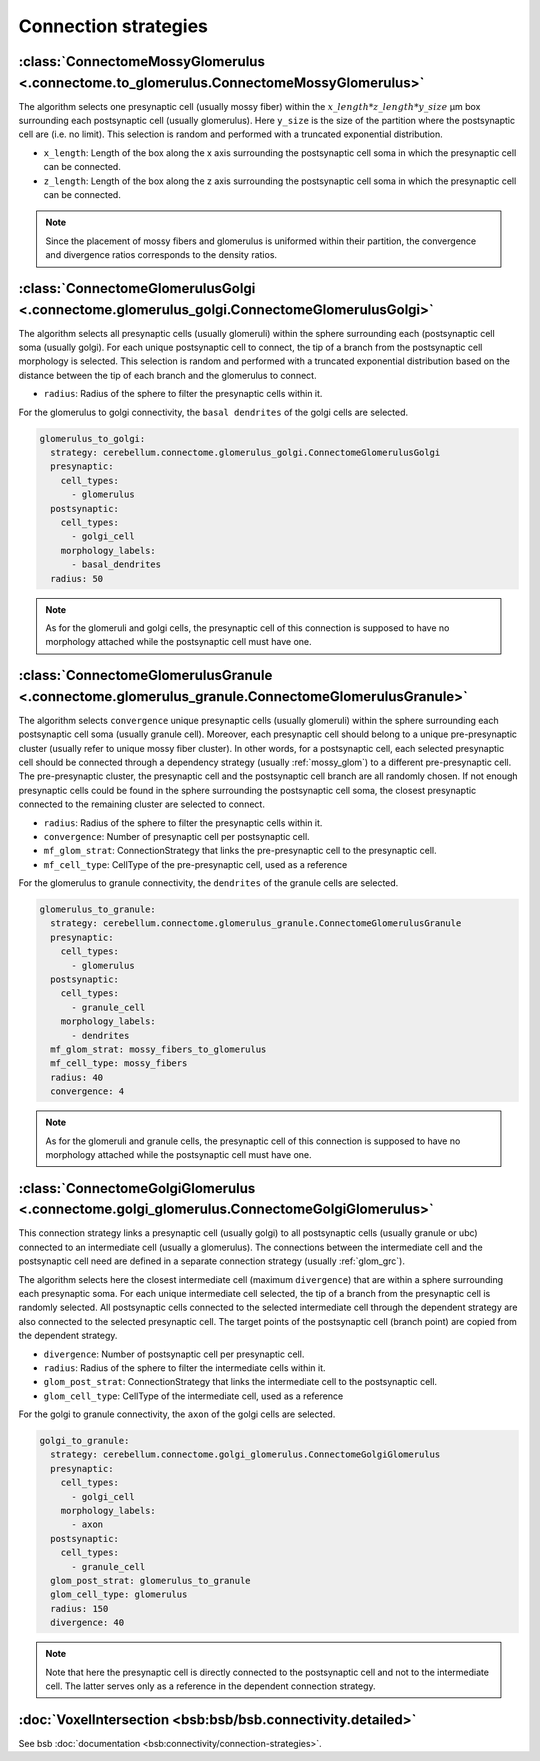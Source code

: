 Connection strategies
---------------------

.. _mossy_glom:

:class:`ConnectomeMossyGlomerulus <.connectome.to_glomerulus.ConnectomeMossyGlomerulus>`
~~~~~~~~~~~~~~~~~~~~~~~~~~~~~~~~~~~~~~~~~~~~~~~~~~~~~~~~~~~~~~~~~~~~~~~~~~~~~~~~~~~~~~~~

The algorithm selects one presynaptic cell (usually mossy fiber) within the
:math:`x\_length * z\_length * y\_size` μm box surrounding each postsynaptic cell
(usually glomerulus). Here ``y_size`` is the size of the partition where the postsynaptic cell are
(i.e. no limit). This selection is random and performed with a truncated exponential distribution.

* ``x_length``: Length of the box along the x axis surrounding the postsynaptic cell soma in which
  the presynaptic cell can be connected.

* ``z_length``: Length of the box along the z axis surrounding the postsynaptic cell soma in which
  the presynaptic cell can be connected.

.. note::
    Since the placement of mossy fibers and glomerulus is uniformed within their partition,
    the convergence and divergence ratios corresponds to the density ratios.

.. _glom_goc:

:class:`ConnectomeGlomerulusGolgi <.connectome.glomerulus_golgi.ConnectomeGlomerulusGolgi>`
~~~~~~~~~~~~~~~~~~~~~~~~~~~~~~~~~~~~~~~~~~~~~~~~~~~~~~~~~~~~~~~~~~~~~~~~~~~~~~~~~~~~~~~~~~~

The algorithm selects all presynaptic cells (usually glomeruli) within the sphere surrounding each
(postsynaptic cell soma (usually golgi). For each unique postsynaptic cell to connect, the tip of a
branch from the postsynaptic cell morphology is selected. This selection is random and performed
with a truncated exponential distribution based on the distance between the tip of each branch and
the glomerulus to connect.

* ``radius``: Radius of the sphere to filter the presynaptic cells within it.

For the glomerulus to golgi connectivity, the ``basal dendrites`` of the golgi cells are selected.

.. code-block:: yaml

      glomerulus_to_golgi:
        strategy: cerebellum.connectome.glomerulus_golgi.ConnectomeGlomerulusGolgi
        presynaptic:
          cell_types:
            - glomerulus
        postsynaptic:
          cell_types:
            - golgi_cell
          morphology_labels:
            - basal_dendrites
        radius: 50

.. note::
    As for the glomeruli and golgi cells, the presynaptic cell of this connection is supposed to
    have no morphology attached while the postsynaptic cell must have one.

.. _glom_grc:

:class:`ConnectomeGlomerulusGranule <.connectome.glomerulus_granule.ConnectomeGlomerulusGranule>`
~~~~~~~~~~~~~~~~~~~~~~~~~~~~~~~~~~~~~~~~~~~~~~~~~~~~~~~~~~~~~~~~~~~~~~~~~~~~~~~~~~~~~~~~~~~~~~~~~

The algorithm selects ``convergence`` unique presynaptic cells (usually glomeruli) within the sphere
surrounding each postsynaptic cell soma (usually granule cell). Moreover, each presynaptic cell
should belong to a unique pre-presynaptic cluster (usually refer to unique mossy fiber cluster).
In other words, for a postsynaptic cell, each selected presynaptic cell should be connected
through a dependency strategy (usually :ref:`mossy_glom`) to a different pre-presynaptic cell.
The pre-presynaptic cluster, the presynaptic cell and the postsynaptic cell branch are all randomly
chosen. If not enough presynaptic cells could be found in the sphere surrounding the postsynaptic
cell soma, the closest presynaptic connected to the remaining cluster are selected to connect.

* ``radius``: Radius of the sphere to filter the presynaptic cells within it.

* ``convergence``: Number of presynaptic cell per postsynaptic cell.

* ``mf_glom_strat``: ConnectionStrategy that links the pre-presynaptic cell to the presynaptic cell.

* ``mf_cell_type``: CellType of the pre-presynaptic cell, used as a reference

For the glomerulus to granule connectivity, the ``dendrites`` of the granule cells are selected.

.. code-block:: yaml

      glomerulus_to_granule:
        strategy: cerebellum.connectome.glomerulus_granule.ConnectomeGlomerulusGranule
        presynaptic:
          cell_types:
            - glomerulus
        postsynaptic:
          cell_types:
            - granule_cell
          morphology_labels:
            - dendrites
        mf_glom_strat: mossy_fibers_to_glomerulus
        mf_cell_type: mossy_fibers
        radius: 40
        convergence: 4

.. note::
    As for the glomeruli and granule cells, the presynaptic cell of this connection is supposed to
    have no morphology attached while the postsynaptic cell must have one.

.. _goc_glom:

:class:`ConnectomeGolgiGlomerulus <.connectome.golgi_glomerulus.ConnectomeGolgiGlomerulus>`
~~~~~~~~~~~~~~~~~~~~~~~~~~~~~~~~~~~~~~~~~~~~~~~~~~~~~~~~~~~~~~~~~~~~~~~~~~~~~~~~~~~~~~~~~~~

This connection strategy links a presynaptic cell (usually golgi) to all postsynaptic cells
(usually granule or ubc) connected to an intermediate cell (usually a glomerulus). The connections
between the intermediate cell and the postsynaptic cell need are defined in a separate connection
strategy (usually :ref:`glom_grc`).

The algorithm selects here the closest intermediate cell (maximum ``divergence``) that are within
a sphere surrounding each presynaptic soma. For each unique intermediate cell selected,
the tip of a branch from the presynaptic cell is randomly selected. All postsynaptic cells connected
to the selected intermediate cell through the dependent strategy are also connected to the selected
presynaptic cell. The target points of the postsynaptic cell (branch point) are copied from the
dependent strategy.

* ``divergence``: Number of postsynaptic cell per presynaptic cell.

* ``radius``: Radius of the sphere to filter the intermediate cells within it.

* ``glom_post_strat``: ConnectionStrategy that links the intermediate cell to the postsynaptic cell.

* ``glom_cell_type``: CellType of the intermediate cell, used as a reference

For the golgi to granule connectivity, the ``axon`` of the golgi cells are selected.

.. code-block:: yaml

      golgi_to_granule:
        strategy: cerebellum.connectome.golgi_glomerulus.ConnectomeGolgiGlomerulus
        presynaptic:
          cell_types:
            - golgi_cell
          morphology_labels:
            - axon
        postsynaptic:
          cell_types:
            - granule_cell
        glom_post_strat: glomerulus_to_granule
        glom_cell_type: glomerulus
        radius: 150
        divergence: 40

.. note::
    Note that here the presynaptic cell is directly connected to the postsynaptic cell and not to
    the intermediate cell. The latter serves only as a reference in the dependent connection
    strategy.

.. _voxel_int:

:doc:`VoxelIntersection <bsb:bsb/bsb.connectivity.detailed>`
~~~~~~~~~~~~~~~~~~~~~~~~~~~~~~~~~~~~~~~~~~~~~~~~~~~~~~~~~~~~

See bsb :doc:`documentation <bsb:connectivity/connection-strategies>`.
